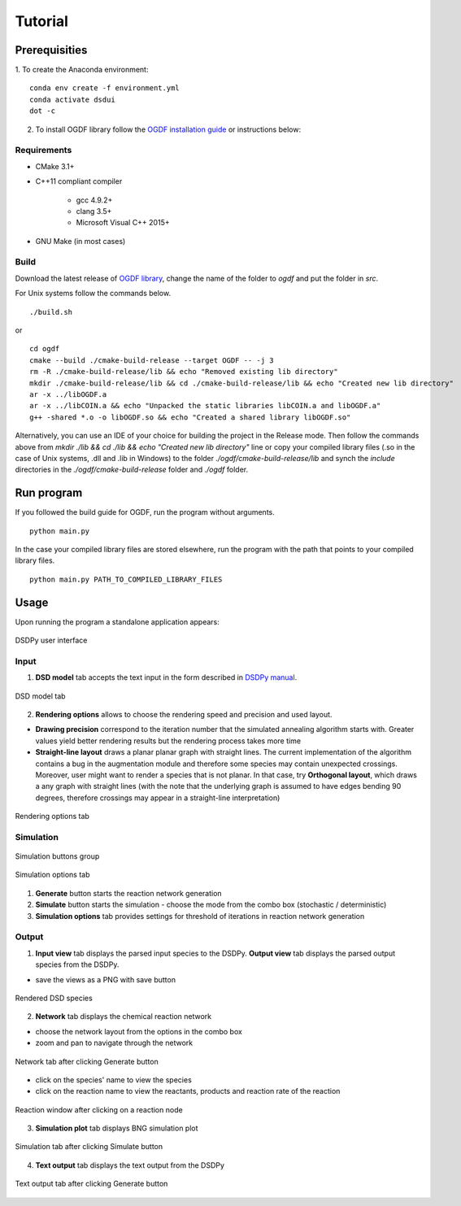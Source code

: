 Tutorial
==========

Prerequisities
----------------

1. To create the Anaconda environment:
::

    conda env create -f environment.yml
    conda activate dsdui
    dot -c


2. To install OGDF library follow the `OGDF installation guide <https://github.com/ogdf/ogdf/blob/master/doc/build.md>`__ or instructions below:

Requirements
~~~~~~~~~~~~~

- CMake 3.1+
- C++11 compliant compiler

    - gcc 4.9.2+
    - clang 3.5+
    - Microsoft Visual C++ 2015+

- GNU Make (in most cases)

Build
~~~~~~

Download the latest release of `OGDF library <https://github.com/ogdf/ogdf/>`__, change the name of the folder to `ogdf` and put the folder in `src`.


For Unix systems follow the commands below.

::

    ./build.sh

or

::

    cd ogdf
    cmake --build ./cmake-build-release --target OGDF -- -j 3
    rm -R ./cmake-build-release/lib && echo "Removed existing lib directory"
    mkdir ./cmake-build-release/lib && cd ./cmake-build-release/lib && echo "Created new lib directory"
    ar -x ../libOGDF.a
    ar -x ../libCOIN.a && echo "Unpacked the static libraries libCOIN.a and libOGDF.a"
    g++ -shared *.o -o libOGDF.so && echo "Created a shared library libOGDF.so"


Alternatively, you can use an IDE of your choice for building the project in
the Release mode. Then follow the commands above from `mkdir ./lib && cd ./lib && echo "Created new lib directory"` line or copy your compiled library files (.so in the case of Unix systems, .dll and .lib in Windows) to the folder `./ogdf/cmake-build-release/lib` and synch the `include` directories in the `./ogdf/cmake-build-release` folder and `./ogdf` folder.


Run program
---------------
If you followed the build guide for OGDF, run the program without arguments.
::

    python main.py

In the case your compiled library files are stored elsewhere, run the program with the path that points to your compiled library files.
::

    python main.py PATH_TO_COMPILED_LIBRARY_FILES

Usage
------------
Upon running the program a standalone application appears:

.. figure:: tutorial.png
    :align: center

    DSDPy user interface

Input
~~~~~~
1. **DSD model** tab accepts the text input in the form described in `DSDPy manual <https://dsdpy.readthedocs.io/en/latest/tutorial.html#creating-your-own-input>`__.

.. figure:: dsd_model.png
    :align: center
    :scale: 50 %

    DSD model tab

2. **Rendering options** allows to choose the rendering speed and precision and used layout.

- **Drawing precision** correspond to the iteration number that the simulated annealing algorithm starts with. Greater values yield better rendering results but the rendering process takes more time

- **Straight-line layout** draws a planar planar graph with straight lines. The current implementation of the algorithm contains a bug in the augmentation module and therefore some species may contain unexpected crossings. Moreover, user might want to render a species that is not planar. In that case, try **Orthogonal layout**, which draws a any graph with straight lines (with the note that the underlying graph is assumed to have edges bending 90 degrees, therefore crossings may appear in a straight-line interpretation)

.. figure:: render_options.png
    :align: center
    :scale: 50 %

    Rendering options tab

Simulation
~~~~~~~~~~~

.. figure:: generate_simulate.png
    :align: center
    :scale: 50 %

    Simulation buttons group

.. figure:: options.png
    :align: center
    :scale: 50 %

    Simulation options tab

1. **Generate** button starts the reaction network generation
2. **Simulate** button starts the simulation - choose the mode from the combo box (stochastic / deterministic)
3. **Simulation options** tab provides settings for threshold of iterations in reaction network generation

Output
~~~~~~~

1. **Input view** tab displays the parsed input species to the DSDPy. **Output view** tab displays the parsed output species from the DSDPy.

- save the views as a PNG with save button

.. figure:: render.png
    :align: center

    Rendered DSD species


2. **Network** tab displays the chemical reaction network

- choose the network layout from the options in the combo box
- zoom and pan to navigate through the network

.. figure:: network.png
    :align: center

    Network tab after clicking Generate button

- click on the species' name to view the species
- click on the reaction name to view the reactants, products and reaction rate of the reaction

.. figure:: reaction.png
    :align: center

    Reaction window after clicking on a reaction node

3. **Simulation plot** tab displays BNG simulation plot

.. figure:: simulation.png
    :align: center

    Simulation tab after clicking Simulate button

4. **Text output** tab displays the text output from the DSDPy

.. figure:: text.png
    :align: center

    Text output tab after clicking Generate button